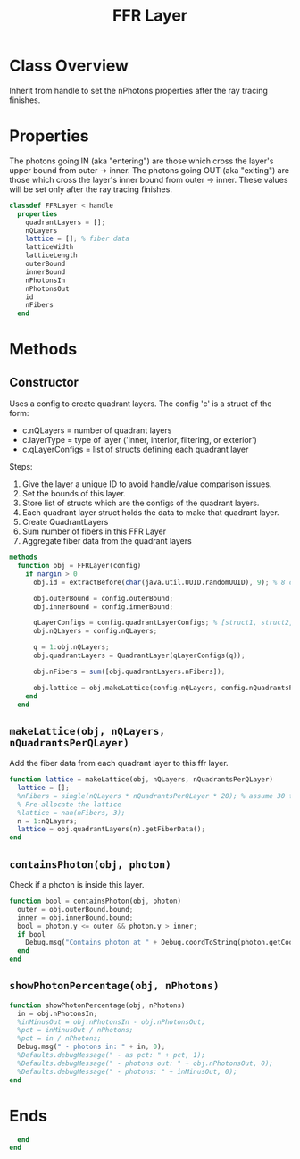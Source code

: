 #+title: FFR Layer
#+property: header-args:octave :tangle ../FFRLayer.m :tangle-mode (identity #o444)

* Class Overview
Inherit from handle to set the nPhotons properties after the ray tracing finishes.
* Properties
The photons going IN (aka "entering") are those which cross the layer's upper bound from outer -> inner. The photons going OUT (aka "exiting") are those which cross the layer's inner bound from outer -> inner. These values will be set only after the ray tracing finishes.
#+begin_src octave
classdef FFRLayer < handle
  properties
    quadrantLayers = [];
    nQLayers
    lattice = []; % fiber data
    latticeWidth
    latticeLength
    outerBound
    innerBound
    nPhotonsIn
    nPhotonsOut
    id
    nFibers
  end
#+end_src
* Methods
** Constructor
Uses a config to create quadrant layers. The config 'c' is a struct of the form:
- c.nQLayers = number of quadrant layers
- c.layerType = type of layer ('inner, interior, filtering, or exterior')
- c.qLayerConfigs = list of structs defining each quadrant layer

Steps:
1. Give the layer a unique ID to avoid handle/value comparison issues.
2. Set the bounds of this layer.
3. Store list of structs which are the configs of the quadrant layers.
4. Each quadrant layer struct holds the data to make that quadrant layer.
5. Create QuadrantLayers
6. Sum number of fibers in this FFR Layer
7. Aggregate fiber data from the quadrant layers
#+begin_src octave
  methods
    function obj = FFRLayer(config)
      if nargin > 0
        obj.id = extractBefore(char(java.util.UUID.randomUUID), 9); % 8 char hash

        obj.outerBound = config.outerBound;
        obj.innerBound = config.innerBound;

        qLayerConfigs = config.quadrantLayerConfigs; % [struct1, struct2, struct3, ...]
        obj.nQLayers = config.nQLayers;

        q = 1:obj.nQLayers;
        obj.quadrantLayers = QuadrantLayer(qLayerConfigs(q));

        obj.nFibers = sum([obj.quadrantLayers.nFibers]);

        obj.lattice = obj.makeLattice(config.nQLayers, config.nQuadrantsPerQLayer);
      end
    end
#+end_src
** =makeLattice(obj, nQLayers, nQuadrantsPerQLayer)=
Add the fiber data from each quadrant layer to this ffr layer.
#+begin_src octave
    function lattice = makeLattice(obj, nQLayers, nQuadrantsPerQLayer)
      lattice = [];
      %nFibers = single(nQLayers * nQuadrantsPerQLayer * 20); % assume 30 fibers per quadrant
      % Pre-allocate the lattice
      %lattice = nan(nFibers, 3);
      n = 1:nQLayers;
      lattice = obj.quadrantLayers(n).getFiberData();
    end
#+end_src
** =containsPhoton(obj, photon)=
Check if a photon is inside this layer.
#+begin_src octave
    function bool = containsPhoton(obj, photon)
      outer = obj.outerBound.bound;
      inner = obj.innerBound.bound;
      bool = photon.y <= outer && photon.y > inner;
      if bool
        Debug.msg("Contains photon at " + Debug.coordToString(photon.getCoords()), 1);
      end
    end
#+end_src
** =showPhotonPercentage(obj, nPhotons)=
#+begin_src octave
    function showPhotonPercentage(obj, nPhotons)
      in = obj.nPhotonsIn;
      %inMinusOut = obj.nPhotonsIn - obj.nPhotonsOut;
      %pct = inMinusOut / nPhotons;
      %pct = in / nPhotons;
      Debug.msg(" - photons in: " + in, 0);
      %Defaults.debugMessage(" - as pct: " + pct, 1);
      %Defaults.debugMessage(" - photons out: " + obj.nPhotonsOut, 0);
      %Defaults.debugMessage(" - photons: " + inMinusOut, 0);
    end
#+end_src
* Ends
#+begin_src octave
  end
end
#+end_src
